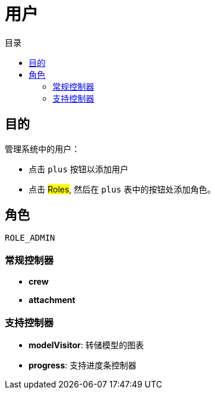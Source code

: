 = 用户
:doctype: book
:taack-category: 1|App
:toc:
:toc-title: 目录

== 目的

管理系统中的用户：

* 点击 `plus` 按钮以添加用户
* 点击 #Roles#, 然后在 `plus` 表中的按钮处添加角色。

== 角色

`ROLE_ADMIN`

=== 常规控制器
* *crew*
* *attachment*

=== 支持控制器
* *modelVisitor*: 转储模型的图表
* *progress*: 支持进度条控制器